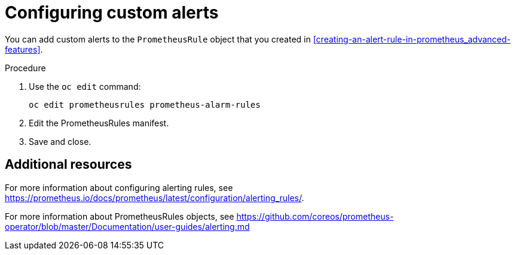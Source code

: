 // Module included in the following assemblies:
//
// <List assemblies here, each on a new line>

// This module can be included from assemblies using the following include statement:
// include::<path>/proc_configuring-custom-alerts.adoc[leveloffset=+1]

// The file name and the ID are based on the module title. For example:
// * file name: proc_doing-procedure-a.adoc
// * ID: [id='proc_doing-procedure-a_{context}']
// * Title: = Doing procedure A
//
// The ID is used as an anchor for linking to the module. Avoid changing
// it after the module has been published to ensure existing links are not
// broken.
//
// The `context` attribute enables module reuse. Every module's ID includes
// {context}, which ensures that the module has a unique ID even if it is
// reused multiple times in a guide.
//
// Start the title with a verb, such as Creating or Create. See also
// _Wording of headings_ in _The IBM Style Guide_.
[id="configuring-custom-alerts_{context}"]
= Configuring custom alerts

You can add custom alerts to the `PrometheusRule` object that you created in xref:creating-an-alert-rule-in-prometheus_advanced-features[].

.Procedure

. Use the `oc edit` command:
+
[source,bash]
----
oc edit prometheusrules prometheus-alarm-rules
----

. Edit the PrometheusRules manifest.

. Save and close.

[discrete]
== Additional resources

For more information about configuring alerting rules, see https://prometheus.io/docs/prometheus/latest/configuration/alerting_rules/.

For more information about PrometheusRules objects, see https://github.com/coreos/prometheus-operator/blob/master/Documentation/user-guides/alerting.md
